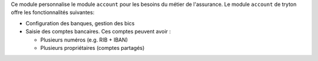Ce module personnalise le module ``account`` pour les besoins du métier de
l'assurance. Le module ``account`` de tryton offre les fonctionnalités
suivantes:

- Configuration des banques, gestion des bics

- Saisie des comptes bancaires. Ces comptes peuvent avoir :

  * Plusieurs numéros (e.g. RIB + IBAN)

  * Plusieurs propriétaires (comptes partagés)
